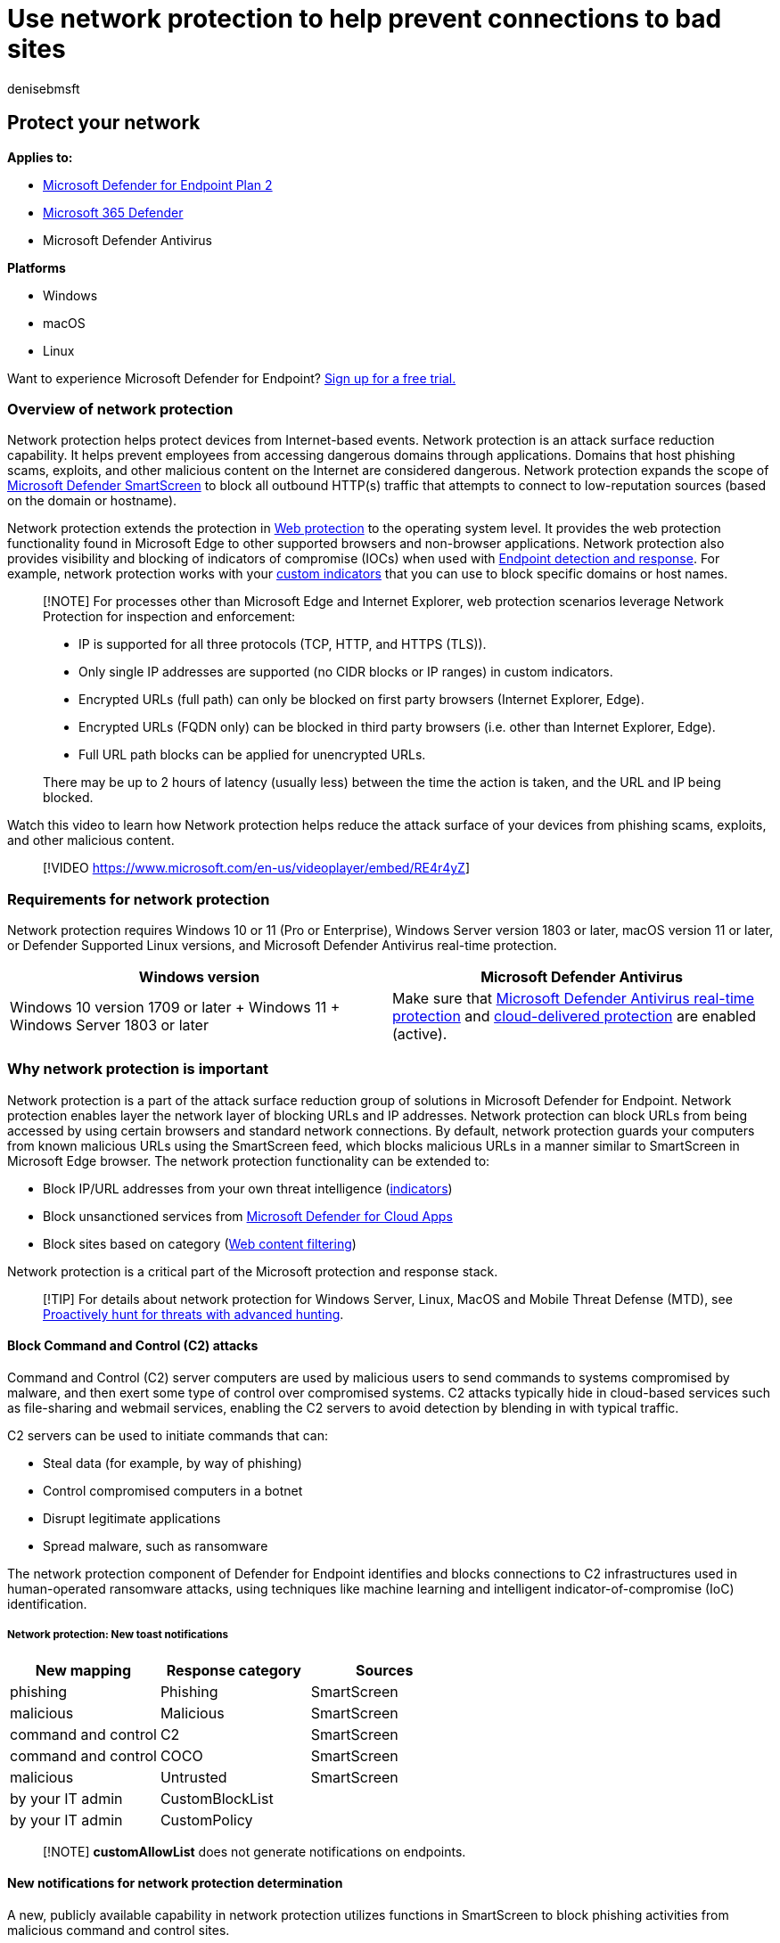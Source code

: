 = Use network protection to help prevent connections to bad sites
:audience: ITPro
:author: denisebmsft
:description: Protect your network by preventing users from accessing known malicious and suspicious network addresses
:keywords: Network protection, exploits, malicious website, ip, domain, domains, command and control, SmartScreen, toast notification
:manager: dansimp
:ms.author: deniseb
:ms.collection: ["m365initiative-m365-defender", "M365-security-compliance"]
:ms.custom: asr
:ms.date: 08/12/2022
:ms.localizationpriority: medium
:ms.mktglfcycl: manage
:ms.pagetype: security
:ms.reviewer: oogunrinde
:ms.service: microsoft-365-security
:ms.sitesec: library
:ms.subservice: mde
:ms.topic: overview
:search.appverid: met150

== Protect your network

*Applies to:*

* https://go.microsoft.com/fwlink/p/?linkid=2154037[Microsoft Defender for Endpoint Plan 2]
* https://go.microsoft.com/fwlink/?linkid=2118804[Microsoft 365 Defender]
* Microsoft Defender Antivirus

*Platforms*

* Windows
* macOS
* Linux

Want to experience Microsoft Defender for Endpoint?
https://signup.microsoft.com/create-account/signup?products=7f379fee-c4f9-4278-b0a1-e4c8c2fcdf7e&ru=https://aka.ms/MDEp2OpenTrial?ocid=docs-wdatp-exposedapis-abovefoldlink[Sign up for a free trial.]

=== Overview of network protection

Network protection helps protect devices from Internet-based events.
Network protection is an attack surface reduction capability.
It helps prevent employees from accessing dangerous domains through applications.
Domains that host phishing scams, exploits, and other malicious content on the Internet are considered dangerous.
Network protection expands the scope of link:/windows/security/threat-protection/microsoft-defender-smartscreen/microsoft-defender-smartscreen-overview[Microsoft Defender SmartScreen] to block all outbound HTTP(s) traffic that attempts to connect to low-reputation sources (based on the domain or hostname).

Network protection extends the protection in xref:web-protection-overview.adoc[Web protection] to the operating system level.
It provides the web protection functionality found in Microsoft Edge to other supported browsers and non-browser applications.
Network protection also provides visibility and blocking of indicators of compromise (IOCs) when used with xref:overview-endpoint-detection-response.adoc[Endpoint detection and response].
For example, network protection works with your xref:manage-indicators.adoc[custom indicators] that you can use to block specific domains or host names.

____
[!NOTE] For processes other than Microsoft Edge and Internet Explorer, web protection scenarios leverage Network Protection for inspection and enforcement:

* IP is supported for all three protocols (TCP, HTTP, and HTTPS (TLS)).
* Only single IP addresses are supported (no CIDR blocks or IP ranges) in custom indicators.
* Encrypted URLs (full path) can only be blocked on first party browsers (Internet Explorer, Edge).
* Encrypted URLs (FQDN only) can be blocked in third party browsers (i.e.
other than Internet Explorer, Edge).
* Full URL path blocks can be applied for unencrypted URLs.

There may be up to 2 hours of latency (usually less) between the time the action is taken, and the URL and IP being blocked.
____

Watch this video to learn how Network protection helps reduce the attack surface of your devices from phishing scams, exploits, and other malicious content.

____
[!VIDEO https://www.microsoft.com/en-us/videoplayer/embed/RE4r4yZ]
____

=== Requirements for network protection

Network protection requires Windows 10 or 11 (Pro or Enterprise), Windows Server version 1803 or later, macOS version 11 or later, or Defender Supported Linux versions, and Microsoft Defender Antivirus real-time protection.

|===
| Windows version | Microsoft Defender Antivirus

| Windows 10 version 1709 or later + Windows 11 + Windows Server 1803 or later
| Make sure that xref:configure-real-time-protection-microsoft-defender-antivirus.adoc[Microsoft Defender Antivirus real-time protection] and xref:enable-cloud-protection-microsoft-defender-antivirus.adoc[cloud-delivered protection] are enabled (active).
|===

=== Why network protection is important

Network protection is a part of the attack surface reduction group of solutions in Microsoft Defender for Endpoint.
Network protection enables layer the network layer of blocking URLs and IP addresses.
Network protection can block URLs from being accessed by using certain browsers and standard network connections.
By default, network protection guards your computers from known malicious URLs using the SmartScreen feed, which blocks malicious URLs in a manner similar to SmartScreen in Microsoft Edge browser.
The network protection functionality can be extended to:

* Block IP/URL addresses from your own threat intelligence (xref:indicator-ip-domain.adoc[indicators])
* Block unsanctioned services from link:/defender-cloud-apps/what-is-defender-for-cloud-apps[Microsoft Defender for Cloud Apps]
* Block sites based on category (xref:web-content-filtering.adoc[Web content filtering])

Network protection is a critical part of the Microsoft protection and response stack.

____
[!TIP] For details about network protection for Windows Server, Linux, MacOS and Mobile Threat Defense (MTD), see xref:advanced-hunting-overview.adoc[Proactively hunt for threats with advanced hunting].
____

==== Block Command and Control (C2) attacks

Command and Control (C2) server computers are used by malicious users to send commands to systems compromised by malware, and then exert some type of control over compromised systems.
C2 attacks typically hide in cloud-based services such as file-sharing and webmail services, enabling the C2 servers to avoid detection by blending in with typical traffic.

C2 servers can be used to initiate commands that can:

* Steal data (for example, by way of phishing)
* Control compromised computers in a botnet
* Disrupt legitimate applications
* Spread malware, such as ransomware

The network protection component of Defender for Endpoint identifies and blocks connections to C2 infrastructures used in human-operated ransomware attacks, using techniques like machine learning and intelligent indicator-of-compromise (IoC) identification.

===== Network protection: New toast notifications

|===
| New mapping | Response category | Sources

| phishing
| Phishing
| SmartScreen

| malicious
| Malicious
| SmartScreen

| command and control
| C2
| SmartScreen

| command and control
| COCO
| SmartScreen

| malicious
| Untrusted
| SmartScreen

| by your IT admin
| CustomBlockList
|

| by your IT admin
| CustomPolicy
|
|===

____
[!NOTE] *customAllowList* does not generate notifications on endpoints.
____

==== New notifications for network protection determination

A new, publicly available capability in network protection utilizes functions in SmartScreen to block phishing activities from malicious command and control sites.

When an end user attempts to visit a website in an environment in which network protection is enabled, three scenarios are possible:

* The URL has a *known good reputation* - In this case the user is permitted access without obstruction, and there's no toast notification presented on the endpoint.
In effect, the domain or URL is set to _Allowed_.
* The URL has an *unknown or uncertain reputation* - The user's access is blocked, but with the ability to circumvent (unblock) the block.
In effect, the domain or url is set to _Audit_.
* The URL has a *known bad (malicious) reputation* - The user is prevented from access.
In effect, the domain or url is set to _Block_.

===== Warn experience

A user visits a website:

* If the url has an unknown or uncertain reputation, a toast notification will present the user with the following options:
 ** *Ok* - The toast notification is released (removed), and the attempt to access the site is ended.
 ** *Unblock* - The user won't need to access the Windows Defender Security Intelligence (WDSI) portal to gain site access.
The user will have access to the site for 24 hours;
at which point the block is reenabled for another 24 hours.
The user can continue to use *Unblock* to access the site until such time that the administrator prohibits (blocks) the site, thus removing the option to *Unblock*.
 ** *Feedback* - The toast notification presents the user with a link to submit a ticket, which the user can use to submit feedback to the administrator in an attempt to justify access to the site.
+
:::image type="content" source="images/network-protection-phishing-warn-2.png" alt-text="Shows a network protection phishing content warn notification.":::

+
____
[!NOTE] The images shown here for warn experience and block experience (below) both list *"blocked url"* as example placeholder text;
in a functioning environment the actual url or domain will be listed.
____

===== Block experience

A user visits a website:

* If the url has a bad reputation, a toast notification will present the user with the following options:
 ** *Ok* The toast notification is released (removed), and the attempt to access the site is ended.
 ** *Feedback* The toast notification presents the user with a link to submit a ticket, which the user can use to submit feedback to the administrator in an attempt to justify access to the site.
+
:::image type="content" source="images/network-protection-phishing-blocked.png" alt-text="Shows a network protection known phishing content blocked notification." lightbox="images/network-protection-phishing-blocked.png":::

==== Network protection: C2 detection and remediation

[!INCLUDE xref:../includes/prerelease.adoc[Prerelease information]]

In its initial form, ransomware is a commodity threat, pre-programmed and focused on limited, specific outcomes (for example, encrypting a computer).
However, ransomware has evolved into a sophisticated threat that is human-driven, adaptive, and focused on larger scale and more widespread outcomes;
like holding an entire organization's assets or data for ransom.

Support for Command and Control servers (C2) is a key part of this ransomware evolution and is what enables these attacks to adapt to the environment they target.
Breaking the link to the command-and-control infrastructure stops the progression of an attack to its next stage.

=== SmartScreen Unblock

A new feature in Defender for Endpoint indicators enables administrators to allow end users to bypass warnings that are generated for some URLs and IPs.
Depending on why the URL was blocked, when a SmartScreen block is encountered it may offer administrators the ability to unblock the site for up to 24 hours.
In such cases, a Windows Security toast notification will appear, permitting the end-user to *Unblock* the URL or IP for the defined period of time.

:::image type="content" source="images/network-protection-smart-screen-block-notification.png" alt-text="Windows Security notification for network protection.":::

Microsoft Defender for Endpoint Administrators can configure SmartScreen Unblock functionality at https://security.microsoft.com/[Microsoft 365 Defender], using the following configuration tool.
From the Microsoft 365 Defender portal, navigate to the path to the ConfigToolName.

:::image type="content" source="images/network-protection-smart-screen-block-configuration.png" alt-text="Network protection SmartScreen block configuration ULR and IP form.":::

=== Using network protection

Network protection is enabled per device, which is typically done using your management infrastructure.
For supported methods, see xref:enable-network-protection.adoc[Turn on network protection].

____
[!NOTE] Microsoft Defender Antivirus must be active to enable network protection.
____

You can enable network protection in *Audit* mode or *Block* mode.
If you want to evaluate the impact of enabling network protection before actually blocking IP addresses or URLs, you can enable network protection in Audit mode for a period of time to gather data on what would be blocked.
Audit mode logs when end users have connected to an address or site that would otherwise have been blocked by network protection.

For information about Network protection for Linux and macOS see: xref:network-protection-linux.adoc[Network protection for Linux] and xref:network-protection-macos.adoc[Network protection for MacOS].

=== Advanced hunting

If you're using advanced hunting to identify audit events, you'll have up to 30 days history available from the console.
See xref:advanced-hunting-overview.adoc[Advanced hunting].

You can find the audit data in *Advanced hunting* in the Defender for Endpoint portal (https://security.microsoft.com).

The events are in DeviceEvents with an ActionType of `ExploitGuardNetworkProtectionAudited`.
Blocks are shown by `ExploitGuardNetworkProtectionBlocked`.

The following example includes the blocked actions:

[,kusto]
----

DeviceEvents
|where ActionType in ('ExploitGuardNetworkProtectionAudited','ExploitGuardNetworkProtectionBlocked')
----

:::image type="content" source="images/network-protection-advanced-hunting.png" alt-text="Advanced hunting for auditing and identifying events." lightbox="images/network-protection-advanced-hunting.png":::

____
[!TIP] These entries have data in the *AdditionalFields* column which gives you great info around the action, if you expand *AdditionalFields* you can also get the fields: *IsAudit*, *ResponseCategory*, and *DisplayName*.
____

Here's another example:

[,kusto]
----

DeviceEvents:

|where ActionType contains "ExploitGuardNetworkProtection"
|extend ParsedFields=parse_json(AdditionalFields)
|project DeviceName, ActionType, Timestamp, RemoteUrl, InitiatingProcessFileName, IsAudit=tostring(ParsedFields.IsAudit), ResponseCategory=tostring(ParsedFields.ResponseCategory), DisplayName=tostring(ParsedFields.DisplayName)
|sort by Timestamp desc
----

The Response category tells you what caused the event, for example:

|===
| ResponseCategory | Feature responsible for the event

| CustomPolicy
| WCF

| CustomBlockList
| Custom indicators

| CasbPolicy
| Defender for Cloud Apps

| Malicious
| Web threats

| Phishing
| Web threats
|===

For more information, see link:web-protection-overview.md#troubleshoot-endpoint-blocks[Troubleshoot endpoint blocks].

You can use the resulting list of URLs and IPs to determine what would have been blocked if the device was in block mode, and which feature blocked them.
Review each item on the list to identify URLS or IPs whether any are necessary to your environment.
If you find any entries that have been audited which are critical to your environment, create an Indicator to allow them in your network.
Allow URL / IP indicators take precedence over any block.

Once you've created an indicator, you can look at resolving the underlying issue:

* SmartScreen -- request review
* Indicator -- modify existing indicator
* MCA -- review unsanctioned APP
* WCF -- request recategorization

Using this data you can make an informed decision on enabling Network protection in Block mode.
See link:web-protection-overview.md#order-of-precedence[Order of precedence for Network protection blocks].

____
[!NOTE] As this is a per device setting if there are devices that cannot move to Block mode you can simply leave them on audit until you can rectify the challenge and you will still receive the auditing events.
____

For information about how to report false positives see link:web-protection-overview.md#report-false-positives[Report false positives].

For details on how to create your own Power BI reports, see xref:api-power-bi.adoc[Create custom reports using Power BI].

=== Configuring network protection

For more information about how to enable network protection, see *xref:enable-network-protection.adoc[Enable network protection]*.
Use Group Policy, PowerShell, or MDM CSPs to enable and manage network protection in your network.

After you've enabled the services, you might need to configure your network or firewall to allow the connections between the services and your devices (also referred to as endpoints).

* `.smartscreen.microsoft.com`
* `.smartscreen-prod.microsoft.com`

=== Viewing network protection events

Network protection works best with xref:microsoft-defender-endpoint.adoc[Microsoft Defender for Endpoint], which gives you detailed reporting into exploit protection events and blocks as part of xref:investigate-alerts.adoc[alert investigation scenarios].

When network protection blocks a connection, a notification is displayed from the Action Center.
Your security operations team can link:attack-surface-reduction-rules-deployment-implement.md#customize-attack-surface-reduction-rules[customize the notification] with your organization's details and contact information.
In addition, individual attack surface reduction rules can be enabled and customized to suit certain techniques to monitor.

You can also use xref:audit-windows-defender.adoc[audit mode] to evaluate how network protection would impact your organization if it were enabled.

=== Review network protection events in the Microsoft 365 Defender portal

Defender for Endpoint provides detailed reporting into events and blocks as part of its xref:investigate-alerts.adoc[alert investigation scenarios].
You can view these details in the Microsoft 365 Defender portal (https://security.microsoft.com) in the xref:review-alerts.adoc[alerts queue] or by using xref:advanced-hunting-overview.adoc[advanced hunting].
If you're using xref:audit-windows-defender.adoc[audit mode], you can use advanced hunting to see how network protection settings would affect your environment if they were enabled.

Here's an example query for advanced hunting:

[,kusto]
----

DeviceNetworkEvents
|where ActionType in ('ExploitGuardNetworkProtectionAudited','ExploitGuardNetworkProtectionBlocked', 'ConnectionSuccess')
----

=== Review network protection events in Windows Event Viewer

You can review the Windows event log to see events that are created when network protection blocks (or audits) access to a malicious IP or domain:

. xref:event-views.adoc[Copy the XML directly].
. Select *OK*.

This procedure creates a custom view that filters to only show the following events related to network protection:

|===
| Event ID | Description

| 5007
| Event when settings are changed

| 1125
| Event when network protection fires in audit mode

| 1126
| Event when network protection fires in block mode
|===

=== Network protection and the TCP three-way handshake

With network protection, the determination of whether to allow or block access to a site is made after the completion of the link:/troubleshoot/windows-server/networking/three-way-handshake-via-tcpip[three-way handshake via TCP/IP].
Thus, when a site is blocked by network protection, you might see an action type of `ConnectionSuccess` under `NetworkConnectionEvents` in the Microsoft 365 Defender portal, even though the site was blocked.
`NetworkConnectionEvents` are reported from the TCP layer, and not from network protection.
After the three-way handshake has completed, access to the site is allowed or blocked by network protection.

Here's an example of how that works:

. Suppose that a user attempts to access a website on their device.
The site happens to be hosted on a dangerous domain, and it should be blocked by network protection.
. The three-way handshake via TCP/IP commences.
Before it completes, a `NetworkConnectionEvents` action is logged, and its `ActionType` is listed as `ConnectionSuccess`.
However, as soon as the three-way handshake process completes, network protection blocks access to the site.
All of this happens quickly.
A similar process occurs with link:/windows/security/threat-protection/microsoft-defender-smartscreen/microsoft-defender-smartscreen-overview[Microsoft Defender SmartScreen];
it's when the three-way handshake completes that a determination is made, and access to a site is either blocked or allowed.
. In the Microsoft 365 Defender portal, an alert is listed in the xref:alerts-queue.adoc[alerts queue].
Details of that alert include both `NetworkConnectionEvents` and `AlertEvents`.
You can see that the site was blocked, even though you also have a `NetworkConnectionEvents` item with the ActionType of `ConnectionSuccess`.

=== Considerations for Windows virtual desktop running Windows 10 Enterprise Multi-Session

Due to the multi-user nature of Windows 10 Enterprise, keep the following points in mind:

. Network protection is a device-wide feature and can't be targeted to specific user sessions.
. Web content filtering policies are also device wide.
. If you need to differentiate between user groups, consider creating separate Windows Virtual Desktop host pools and assignments.
. Test network protection in audit mode to assess its behavior before rolling out.
. Consider resizing your deployment if you have a large number of users or a large number of multi-user sessions.

==== Alternative option for network protection

For Windows Server version 1803 or later and Windows 10 Enterprise Multi-Session 1909 and up, used in Windows Virtual Desktop on Azure, network protection for Microsoft Edge can be enabled using the following method:

. Use xref:enable-network-protection.adoc[Turn on network protection] and follow the instructions to apply your policy.
. Execute the following PowerShell commands:
 ** `Set-MpPreference -EnableNetworkProtection Enabled`
 ** `Set-MpPreference -AllowNetworkProtectionOnWinServer 1`
 ** `Set-MpPreference -AllowNetworkProtectionDownLevel 1`
 ** `Set-MpPreference -AllowDatagramProcessingOnWinServer 1`

=== Network protection troubleshooting

Due to the environment where network protection runs, Microsoft might not be able to detect operating system proxy settings.
In some cases, network protection clients are unable to reach the cloud service.
To resolve the connectivity problem, link:configure-proxy-internet.md#configure-a-static-proxy-for-microsoft-defender-antivirus[configure a static proxy for Microsoft Defender Antivirus].

=== Optimizing network protection performance

Network protection now has a performance optimization that allows Block mode to start asynchronously inspecting long connections after they're validated and allowed by SmartScreen, which might provide a potential reduction in the cost that inspection has on bandwidth and can also help with app compatibility problems.
This optimization capability is on by default.
You can turn off this capability by using the following PowerShell cmdlet:

`Set-MpPreference -AllowSwitchToAsyncInspection $false`

=== See also

* {blank}
+
[cols=2*]
|===
| xref:evaluate-network-protection.adoc[Evaluate network protection]
| Undertake a quick scenario that demonstrates how the feature works, and what events would typically be created.
|===

* {blank}
+
[cols=2*]
|===
| xref:enable-network-protection.adoc[Enable network protection]
| Use Group Policy, PowerShell, or MDM CSPs to enable and manage network protection in your network.
|===

* link:/mem/intune/protect/endpoint-security-asr-policy[Configuring attack surface reduction capabilities in Microsoft Intune]
* {blank}
+
[cols=2*]
|===
| xref:network-protection-linux.adoc[Network protection for Linux]
| To learn about using Microsoft Network protection for Linux devices.
|===

* {blank}
+
[cols=2*]
|===
| xref:network-protection-macos.adoc[Network protection for MacOS]
| To learn more about Microsoft Network protection for MacOS
|===
